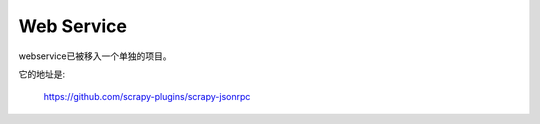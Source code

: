 .. _docs-topics-webservice:

================
Web Service
================

webservice已被移入一个单独的项目。

它的地址是:

    https://github.com/scrapy-plugins/scrapy-jsonrpc